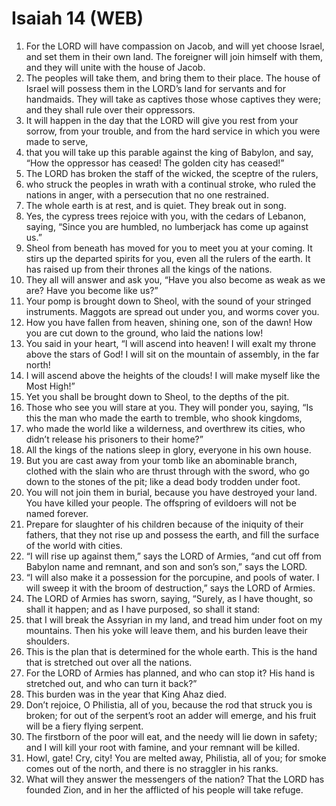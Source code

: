 * Isaiah 14 (WEB)
:PROPERTIES:
:ID: WEB/23-ISA14
:END:

1. For the LORD will have compassion on Jacob, and will yet choose Israel, and set them in their own land. The foreigner will join himself with them, and they will unite with the house of Jacob.
2. The peoples will take them, and bring them to their place. The house of Israel will possess them in the LORD’s land for servants and for handmaids. They will take as captives those whose captives they were; and they shall rule over their oppressors.
3. It will happen in the day that the LORD will give you rest from your sorrow, from your trouble, and from the hard service in which you were made to serve,
4. that you will take up this parable against the king of Babylon, and say, “How the oppressor has ceased! The golden city has ceased!”
5. The LORD has broken the staff of the wicked, the sceptre of the rulers,
6. who struck the peoples in wrath with a continual stroke, who ruled the nations in anger, with a persecution that no one restrained.
7. The whole earth is at rest, and is quiet. They break out in song.
8. Yes, the cypress trees rejoice with you, with the cedars of Lebanon, saying, “Since you are humbled, no lumberjack has come up against us.”
9. Sheol from beneath has moved for you to meet you at your coming. It stirs up the departed spirits for you, even all the rulers of the earth. It has raised up from their thrones all the kings of the nations.
10. They all will answer and ask you, “Have you also become as weak as we are? Have you become like us?”
11. Your pomp is brought down to Sheol, with the sound of your stringed instruments. Maggots are spread out under you, and worms cover you.
12. How you have fallen from heaven, shining one, son of the dawn! How you are cut down to the ground, who laid the nations low!
13. You said in your heart, “I will ascend into heaven! I will exalt my throne above the stars of God! I will sit on the mountain of assembly, in the far north!
14. I will ascend above the heights of the clouds! I will make myself like the Most High!”
15. Yet you shall be brought down to Sheol, to the depths of the pit.
16. Those who see you will stare at you. They will ponder you, saying, “Is this the man who made the earth to tremble, who shook kingdoms,
17. who made the world like a wilderness, and overthrew its cities, who didn’t release his prisoners to their home?”
18. All the kings of the nations sleep in glory, everyone in his own house.
19. But you are cast away from your tomb like an abominable branch, clothed with the slain who are thrust through with the sword, who go down to the stones of the pit; like a dead body trodden under foot.
20. You will not join them in burial, because you have destroyed your land. You have killed your people. The offspring of evildoers will not be named forever.
21. Prepare for slaughter of his children because of the iniquity of their fathers, that they not rise up and possess the earth, and fill the surface of the world with cities.
22. “I will rise up against them,” says the LORD of Armies, “and cut off from Babylon name and remnant, and son and son’s son,” says the LORD.
23. “I will also make it a possession for the porcupine, and pools of water. I will sweep it with the broom of destruction,” says the LORD of Armies.
24. The LORD of Armies has sworn, saying, “Surely, as I have thought, so shall it happen; and as I have purposed, so shall it stand:
25. that I will break the Assyrian in my land, and tread him under foot on my mountains. Then his yoke will leave them, and his burden leave their shoulders.
26. This is the plan that is determined for the whole earth. This is the hand that is stretched out over all the nations.
27. For the LORD of Armies has planned, and who can stop it? His hand is stretched out, and who can turn it back?”
28. This burden was in the year that King Ahaz died.
29. Don’t rejoice, O Philistia, all of you, because the rod that struck you is broken; for out of the serpent’s root an adder will emerge, and his fruit will be a fiery flying serpent.
30. The firstborn of the poor will eat, and the needy will lie down in safety; and I will kill your root with famine, and your remnant will be killed.
31. Howl, gate! Cry, city! You are melted away, Philistia, all of you; for smoke comes out of the north, and there is no straggler in his ranks.
32. What will they answer the messengers of the nation? That the LORD has founded Zion, and in her the afflicted of his people will take refuge.
